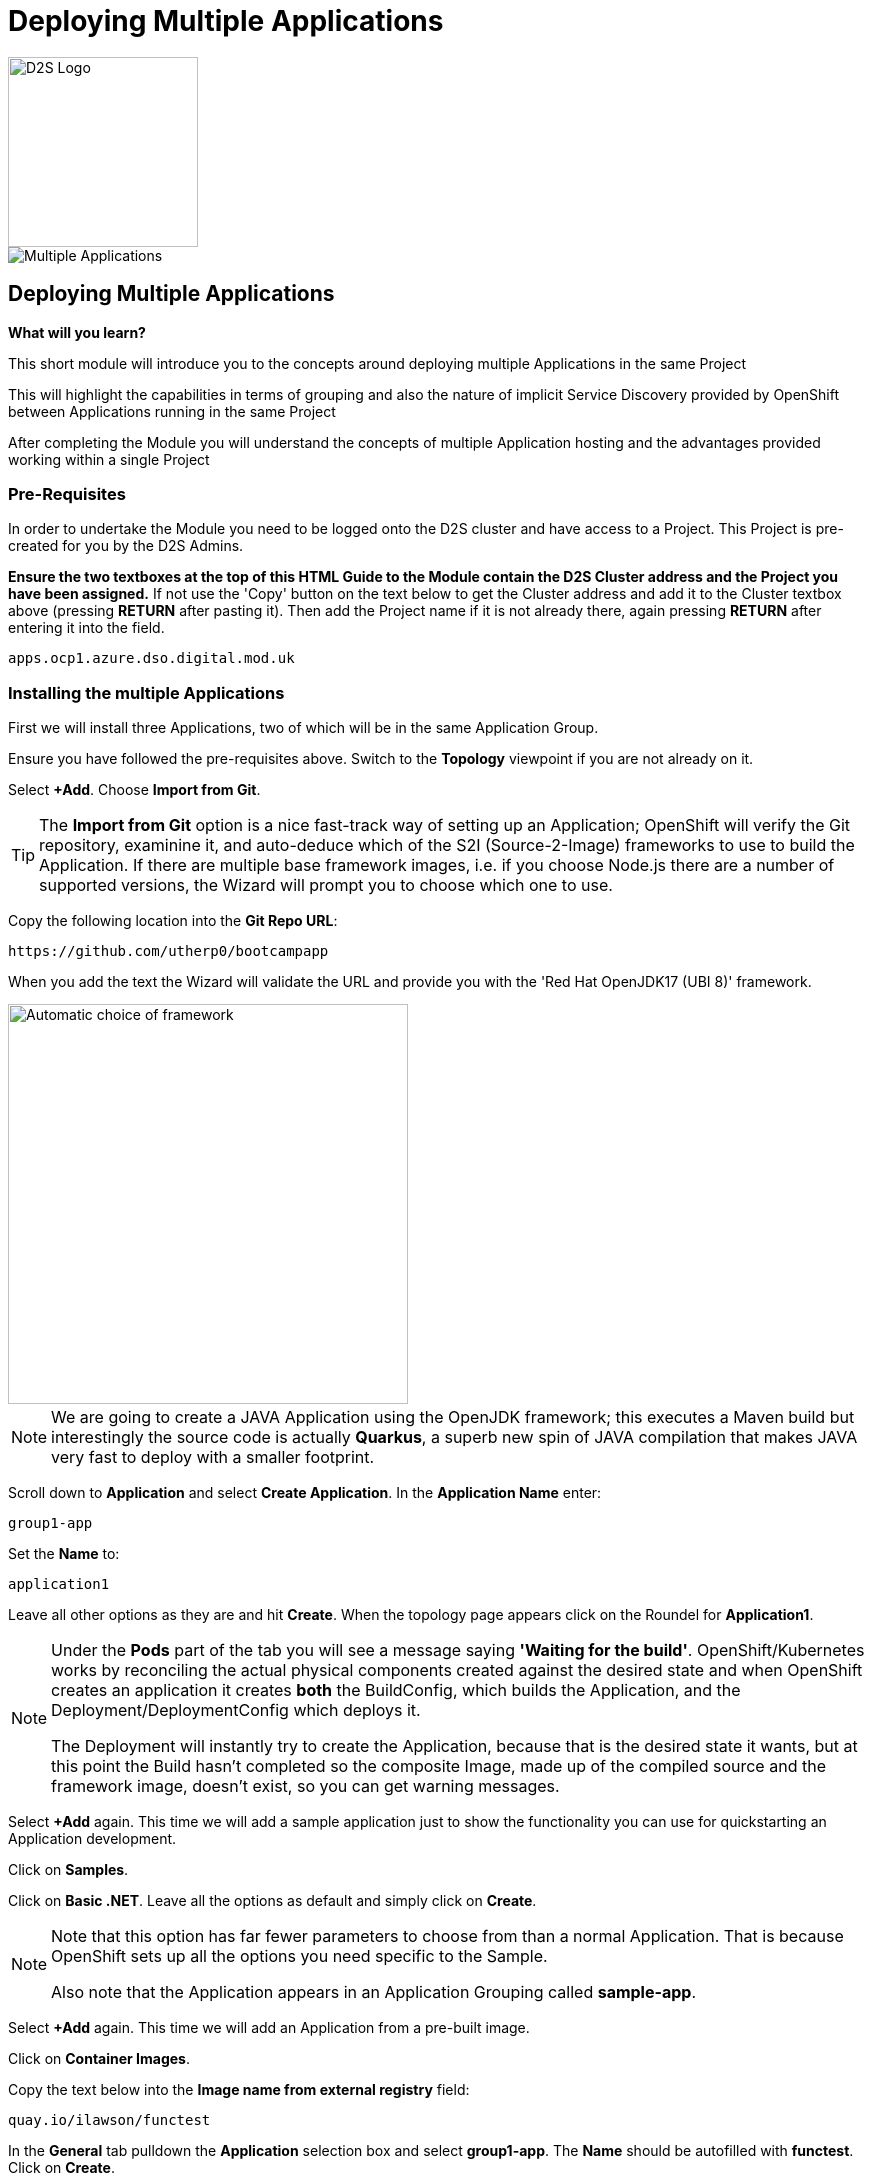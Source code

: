 = Deploying Multiple Applications
:!sectids:

image::d2s.png[D2S Logo,width=190px,float="right",align="center"]

image::005-image001.png[Multiple Applications]

== *Deploying Multiple Applications*

====
*What will you learn?*

This short module will introduce you to the concepts around deploying multiple Applications in the same Project

This will highlight the capabilities in terms of grouping and also the nature of implicit Service Discovery provided by OpenShift between Applications running in the same Project

After completing the Module you will understand the concepts of multiple Application hosting and the advantages provided working within a single Project
====

=== *Pre-Requisites*

In order to undertake the Module you need to be logged onto the D2S cluster and have access to a Project. This Project is pre-created for you by the D2S Admins.

*Ensure the two textboxes at the top of this HTML Guide to the Module contain the D2S Cluster address and the Project you have been assigned.* If not use the 'Copy' button on the text below to get the Cluster address and add it to the Cluster textbox above (pressing *RETURN* after pasting it). Then add the Project name if it is not already there, again pressing *RETURN* after entering it into the field.

[.console-input]
[source,bash]
----
apps.ocp1.azure.dso.digital.mod.uk
----

=== *Installing the multiple Applications*

First we will install three Applications, two of which will be in the same Application Group.

Ensure you have followed the pre-requisites above. Switch to the *Topology* viewpoint if you are not already on it.

Select *+Add*. Choose *Import from Git*.

[TIP]
====
The *Import from Git* option is a nice fast-track way of setting up an Application; OpenShift will verify the Git repository, examinine it, and auto-deduce which
of the S2I (Source-2-Image) frameworks to use to build the Application. If there are multiple base framework images, i.e. if you choose Node.js there are a number of supported versions, the Wizard will
prompt you to choose which one to use.
====

Copy the following location into the *Git Repo URL*:

[.console-input]
[source,bash]
----
https://github.com/utherp0/bootcampapp
----

When you add the text the Wizard will validate the URL and provide you with the 'Red Hat OpenJDK17 (UBI 8)' framework.

image::005-image002.png[Automatic choice of framework,width=400px]

[NOTE]
====
We are going to create a JAVA Application using the OpenJDK framework; this executes a Maven build but interestingly the source code is
actually *Quarkus*, a superb new spin of JAVA compilation that makes JAVA very fast to deploy with a smaller footprint.
====

Scroll down to *Application* and select *Create Application*. In the *Application Name* enter:

[.console-input]
[source,bash]
----
group1-app
----

Set the *Name* to:

[.console-input]
[source,bash]
----
application1
----

Leave all other options as they are and hit *Create*. When the topology page appears click on the Roundel for *Application1*.

[NOTE]
====
Under the *Pods* part of the tab you will see a message saying *'Waiting for the build'*. OpenShift/Kubernetes works by reconciling the actual physical components created against the desired state and when OpenShift
creates an application it creates *both* the BuildConfig, which builds the Application, and the Deployment/DeploymentConfig which deploys it. +

The Deployment will instantly try to create the Application, because that is the desired state it wants, but at this point the Build hasn't completed so the composite Image, made
up of the compiled source and the framework image, doesn't exist, so you can get warning messages.
====

Select *+Add* again. This time we will add a sample application just to show the functionality you can use for quickstarting an Application development.

Click on *Samples*.

Click on *Basic .NET*. Leave all the options as default and simply click on *Create*.

[NOTE]
====
Note that this option has far fewer parameters to choose from than a normal Application. That is because OpenShift sets up all the options you need specific to the Sample. +

Also note that the Application appears in an Application Grouping called *sample-app*.
====

Select *+Add* again. This time we will add an Application from a pre-built image. 

Click on *Container Images*. 

Copy the text below into the *Image name from external registry* field:

[.console-input]
[source,bash]
----
quay.io/ilawson/functest
----

In the *General* tab pulldown the *Application* selection box and select *group1-app*. The *Name* should be autofilled with *functest*. Click on *Create*.

Your topology should now look something similar to this:

image::005-image003.png[Three Applications,width=350px]

[TIP]
====
Note that you have two application groupings. These are effectively cosmetic but very useful for keeping track of your applications in a combined component way.
====

=== *Interacting with Application Groupings*

Now we are going to add the *dotnet-basic* sample into our group1-app application grouping. Hold down the *Shift* button, click and hold on the Roundel for the dotnet-basic application, and drag it into the *group1-app* area (within the boundary). Release the mouse button.

You will be prompted as to whether you want to move it - click *Move*.

image::005-image004.png[Confirmation,width=450px]

The topology page will now display a single Application Grouping with all three applications in it as shown below:

image::005-image005.png[Single Application grouping,with=500px]

Now hold the *Shift* key and select and hold on the Roundel for *application1*. Move it out of the group, release the button and hit *Remove*.

[NOTE]
====
In actuality this shows a powerful part of the OpenShift object model controls, the *Label*. +

Click on the Roundel for the *dotnet-basic* Application. In the right hand panel select *Details*. Scroll down to *Labels* and hit *Edit*. +

If you look at the Labels you will see one for "app.kubernetes.io/part-of" with the value *group1-app*. This indicates to OpenShift to group this _deployment_ in that Application Group.
====

What we are going to do now, to show the Labels in action, is manually edit the *Deployment* for application1 to add it back into the Application Grouping.

Click on the Roundel for *application1*. Select *Details*. Scroll down to *Labels* and click on *Edit*.

With the cursor in the textarea for the labels (it should be in there by default, if not simply click on the textarea), add:

[.console-input]
[source,bash]
----
app.kubernetes.io/part-of=group1-app
----

Hit save and the topology will shift to include the Application in the group1-app Application Grouping.

Now click on actual Application Grouping label (where it says (A) group1-app) and the Application group will highlight in the topology, and the Application Grouping information will be displayed in the righthand panel as shown below:

image::005-image006.png[Highlighted Application Grouping,width=550px]

Use of the topology allows for high level operations to be applied to all components of an Application Grouping - to finish we will now remove all the Application components for all the Applications in the grouping.

Select the *Actions* pulldown in the group1-app details panel on the righthand side. Note that you can add directly to the Application Grouping here as well. Select *Delete Application*.

image::005-image007.png[Confirmation of removal,width=450px]

Note that it forces you to confirm by entering the Application Grouping name. Once you have entered the name in the textbox correctly the *Delete* button will become active. Click *Delete*.

[TIP]
====
Note that the confirmation panel details *all* the application components that will be deleted. This approach is a clean delete that removes all the object components.
====







